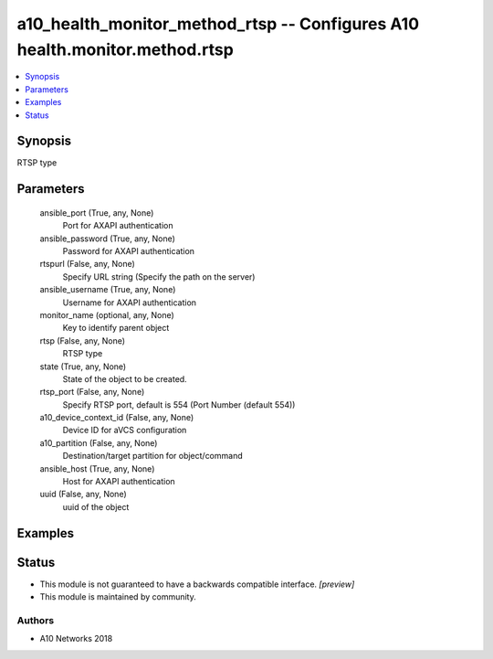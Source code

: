 .. _a10_health_monitor_method_rtsp_module:


a10_health_monitor_method_rtsp -- Configures A10 health.monitor.method.rtsp
===========================================================================

.. contents::
   :local:
   :depth: 1


Synopsis
--------

RTSP type






Parameters
----------

  ansible_port (True, any, None)
    Port for AXAPI authentication


  ansible_password (True, any, None)
    Password for AXAPI authentication


  rtspurl (False, any, None)
    Specify URL string (Specify the path on the server)


  ansible_username (True, any, None)
    Username for AXAPI authentication


  monitor_name (optional, any, None)
    Key to identify parent object


  rtsp (False, any, None)
    RTSP type


  state (True, any, None)
    State of the object to be created.


  rtsp_port (False, any, None)
    Specify RTSP port, default is 554 (Port Number (default 554))


  a10_device_context_id (False, any, None)
    Device ID for aVCS configuration


  a10_partition (False, any, None)
    Destination/target partition for object/command


  ansible_host (True, any, None)
    Host for AXAPI authentication


  uuid (False, any, None)
    uuid of the object









Examples
--------

.. code-block:: yaml+jinja

    





Status
------




- This module is not guaranteed to have a backwards compatible interface. *[preview]*


- This module is maintained by community.



Authors
~~~~~~~

- A10 Networks 2018

